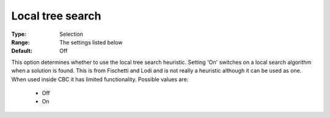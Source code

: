.. _option-CBC-local_tree_search:


Local tree search
=================



:Type:	Selection	
:Range:	The settings listed below	
:Default:	Off	



This option determines whether to use the local tree search heuristic. Setting 'On' switches on a local search algorithm when a solution is found. This is from Fischetti and Lodi and is not really a heuristic although it can be used as one. When used inside CBC it has limited functionality. Possible values are:



    *	Off
    *	On
